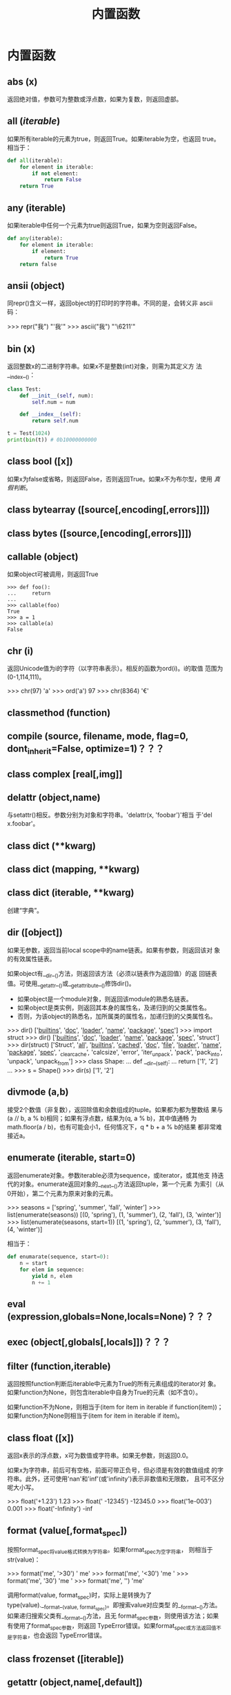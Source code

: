 #+TITLE: 内置函数
* 内置函数
** *abs* (x)
   返回绝对值，参数可为整数或浮点数，如果为复数，则返回虚部。

** *all* (/iterable/)
   如果所有iterable的元素为true，则返回True。如果iterable为空，也返回
   true。相当于：

   #+BEGIN_SRC python
    def all(iterable):
        for element in iterable:
            if not element:
                return False
        return True
   #+END_SRC

** *any* (iterable)
   如果iterable中任何一个元素为true则返回True，如果为空则返回False。

   #+BEGIN_SRC python
    def any(iterable):
        for element in iterable:
            if element:
                return True
        return false
   #+END_SRC

** *ansii* (object)
   同repr()含义一样，返回object的打印时的字符串。不同的是，会转义非
   ascii码：

   #+BEGIN_EXAMPLE python
    >>> repr("我")
    "'我'"
    >>> ascii("我")
    "'\\u6211'"
   #+END_EXAMPLE

** *bin* (x)
   返回整数x的二进制字符串。如果x不是整数(int)对象，则需为其定义方
   法__index__()：

   #+BEGIN_SRC python
    class Test:
        def __init__(self, num):
            self.num = num

        def __index__(self):
            return self.num

    t = Test(1024)
    print(bin(t)) # 0b10000000000
   #+END_SRC

** class *bool* ([x])
   如果x为false或省略，则返回False，否则返回True。如果x不为布尔型，使用
   [[真假判断]]。

** class *bytearray* ([source[,encoding[,errors]]])

** class *bytes* ([source,[encoding[,errors]]])

** *callable* (object)

   如果object可被调用，则返回True

   #+BEGIN_EXAMPLE
    >>> def foo():
    ...     return
    ...
    >>> callable(foo)
    True
    >>> a = 1
    >>> callable(a)
    False
   #+END_EXAMPLE

** *chr* (i)
   返回Unicode值为i的字符（以字符串表示）。相反的函数为ord(i)。i的取值
   范围为(0-1,114,111)。

   #+BEGIN_EXAMPLE python
    >>> chr(97)
    'a'
    >>> ord('a')
    97
    >>> chr(8364)
    '€'
   #+END_EXAMPLE

** *classmethod*  (function)

** *compile* (source, filename, mode, flag=0, dont_inherit=False, optimize=1)？？？
** class *complex* [real[,img]]

** *delattr* (object,name)
   与setattr()相反。参数分别为对象和字符串。'delattr(x, 'foobar')'相当
   于'del x.foobar'。

** class *dict* (**kwarg)
** class *dict* (mapping, **kwarg)
** class *dict* (iterable, **kwarg)
   创建“字典”。

** *dir* ([object])
   如果无参数，返回当前local scope中的name链表。如果有参数，则返回该对
   象的有效属性链表。

   如果object有__dir__()方法，则返回该方法（必须以链表作为返回值）的返
   回链表值。可使用__getattr__()或__getattribute__()修饰dir()。

  - 如果object是一个module对象，则返回该module的熟悉名链表。
  - 如果object是类实例，则返回其本身的属性名，及递归到的父类属性名。
  - 否则，为该object的熟悉名，加所属类的属性名，加递归到的父类属性名。

  #+BEGIN_EXAMPLE python
    >>> dir()
    ['__builtins__', '__doc__', '__loader__', '__name__', '__package__', '__spec__']
    >>> import struct
    >>> dir()
    ['__builtins__', '__doc__', '__loader__', '__name__', '__package__', '__spec__', 'struct']
    >>> dir(struct)
    ['Struct', '__all__', '__builtins__', '__cached__', '__doc__', '__file__', '__loader__', '__name__', '__package__', '__spec__', '_clearcache', 'calcsize', 'error', 'iter_unpack', 'pack', 'pack_into', 'unpack', 'unpack_from']
    >>> class Shape:
    ...     def __dir__(self):
    ...             return ['1', '2']
    ...
    >>> s = Shape()
    >>> dir(s)
    ['1', '2']
  #+END_EXAMPLE

** *divmode* (a,b)
   接受2个数值（非复数），返回除值和余数组成的tuple。如果都为都为整数结
   果与(a // b, a % b)相同；如果有浮点数，结果为(q, a % b)，其中值通畅
   为math.floor(a / b)，也有可能会小1，任何情况下，q * b + a % b的结果
   都非常难接近a。

** *enumerate* (iterable, start=0)
   返回enumerate对象。参数iterable必须为sequence，或iterator，或其他支
   持迭代的对象。enumerate返回对象的__next__()方法返回tuple，第一个元素
   为索引（从0开始），第二个元素为原来对象的元素。
   #+BEGIN_EXAMPLE python
    >>> seasons = ['spring', 'summer', 'fall', 'winter']
    >>> list(enumerate(seasons))
    [(0, 'spring'), (1, 'summer'), (2, 'fall'), (3, 'winter')]
    >>> list(enumerate(seasons, start=1))
    [(1, 'spring'), (2, 'summer'), (3, 'fall'), (4, 'winter')]
   #+END_EXAMPLE

   相当于：

   #+BEGIN_SRC python
    def enumarate(sequence, start=0):
        n = start
        for elem in sequence:
            yield n, elem
            n += 1
   #+END_SRC

** *eval* (expression,globals=None,locals=None)？？？
** *exec* (object[,globals[,locals]])？？？
** *filter* (function,iterable)
   返回按照function判断后iterable中元素为True的所有元素组成的iterator对
   象。如果function为None，则包含iterable中自身为True的元素（如不含0）。

   如果function不为None，则相当于(item for item in iterable if
   function(item))；如果function为None则相当于(item for item in
   iterable if item)。

** class *float* ([x])
   返回x表示的浮点数，x可为数值或字符串。如果无参数，则返回0.0。

   如果x为字符串，前后可有空格，前面可带正负号，但必须是有效的数值组成
   的字符串。此外，还可使用'nan'和'inf'(或'infinity')表示非数值和无限数，
   且可不区分呢大小写。

   #+BEGIN_EXAMPLE python
    >>> float('+1.23')
    1.23
    >>> float('    -12345\n')
    -12345.0
    >>> float('1e-003')
    0.001
    >>> float('-Infinity')
    -inf
   #+END_EXAMPLE

** *format* (value[,format_spec])
   按照format_spec将value格式转换为字符串。如果format_spec为空字符串，
   则相当于str(value)：

   #+BEGIN_EXAMPLE python
    >>> format('me', '>30')
    '                            me'
    >>> format('me', '<30')
    'me                            '
    >>> format('me', '30')
    'me                            '
    >>> format('me', '')
    'me'
   #+END_EXAMPLE

   调用format(value, format_spec)时，实际上是转换为了
   type(value).__format__(value, format_spec)。即搜索value对应类型
   的__format__()方法。如果递归搜索父类有__format__()方法，且无
   format_spec参数，则使用该方法；如果有使用了format_spec参数，则返回
   TypeError错误。如果format_spec或方法返回值不是字符串，也会返回
   TypeError错误。

** class *frozenset* ([iterable])
** *getattr* (object,name[,default])
   返回对象object属性name对应值。name必须为字符串。如果name是object的属
   性，则返回对应属性值，即getattr(x, 'foobar')相当于x.foobar；如果不存
   在name属性，且有default参数，则返回default参数，否则返回
   AttributeError错误。

** *globals* ()
   返回一个表示当前全局symbol table的dict，总是当前module的全局symbol
   table。

   如果在函数或方法中，module为其定义时的module，而非调用时的module。

** *hasattr* (object, name)
   参数分别为对象和字符串。如果name是object的属性则返回True，否则返回
   False。（实现方法为，调用getattr(object, name)函数，看是否返回
   AttributeError错误。）

** *help* ([object])
   在命令行查看帮助文档。如果不带参数，则进入帮助文档交互模式。如果为字
   符串，则显示对应的module、函数、类、方法、关键字或相关文档。如果参数
   为对象，则显示对应文档，如help(1)显示整型对应的帮助文档。

** *hash* (object)
   返回object的Hash值（如果有）。Hash值通常用在字典（dict）查找是快速比
   较key值。数值相同的数，即使类型不同，也具有相同的返回结果（如1和1.0）。

** *hex* (x)
   将整数转换为小写的16进制字符串。

   #+BEGIN_EXAMPLE python
    >>> hex(255)
    '0xff'
    >>> hex(-42)
    '-0x2a'
   #+END_EXAMPLE

   如需使用16进制字符串表示浮点数，使用float.hex()方法。

** *id* (object)
   返回表示该对象“身份”的整数。此整数在对象的整个生命周期内都独一无二。
   如果两个对象的生命周期没有交集，可能相同。

   *CPython实现中：*  此值为该对象的内存地址。

** *input* ([prompt])
   如果有prompt字符串，则输出到标准输出流（不换行）。此函数读取 *一行*
   输入，将其转换为字符串并去除换行符。如果输入值为EOF，则返回EOFError
   错误。

   #+BEGIN_EXAMPLE python
    >>> s = input('---> ')
    ---> hello world
    >>> s
    'hello world'
   #+END_EXAMPLE

** class *int* (x=0)
** class *int* (x, base=10)
   返回x（可为数字和字符串）表示的数字。如果没有参数，返回0；如果x为数
   字，返回x.__int__()；如果为浮点数，返回值为去除小数点后面的内容。

   如果x不是数字或有base参数，x须为字符串、bytes或bytearray实例。前面可
   有正负号，首位可有空格。base的取值范围内为2-35，默认为10。

** *isinstance* (object,classinfo)
   如果object是，或间接是（递归父类）classinfo的实例则返回True。
   classinfo可为类型名，也可为多个类型名组成的tuple。当为tuple时，
   object直接或间接为其中某个元素的实例即返回True。如果classinfo不为类
   型名或类型名组成的tuple则返回TypeError错误。

** *issubclass* (class, classinfo)
   如果class直接或间接为classinfo的子类，返回True。一个类总是自己的子类。
   classinfo可为单个类名，也可为多个类型名组成的tuple。为tuple时，其中
   的每个类名都会检查。其他任何情况都会返回TypeError错误。

** *iter* (object[,sentinel])
   返回一个iterator对象。第二个参数决定第一个参数的解释方式：

  - 如果无第二个参数：object须为一个支持迭代协议（__iter__()方法）的
    collection对象；或者须支持sequence协议（__getitem__()，整数参数以0
    开始）。如果两种协议都不支持，则返回TypeError错误。

  - 如果有第二个参数sentinel：object须为可调用对象（即函数）。所返回的
    iterator的生成过程为不带参数调用object的__next__()方法。如果返回值
    等于sentinel则返回StopIteration错误，否则返回__next__()方法的返回
    值。

	第二种形式适合于读取文本，直到指定行。如下例直到readline()方法返回
    空字符串：

	#+BEGIN_SRC python
      with open('mydate.txt') as fp:
          for line in iter(fp.readline, ''):
              process_line(line)
	#+END_SRC

** *len* (s)
   返回对象s中的元素个数。s可为sequence（如string、bytes、tuple、list或
   range），也可为collection（如dictionary、set或frozen set）。

** class *list* ([iterable])
   list实际上是一个mutable sequence类型。

** *locals* ()
   在全局作用域内返回值与globals()相同，都是全局作用域内变量组成的dict
   数据。如果在函数内调用，则返回该函数内部作用域内变量组成的dict，但在
   方法中有区别。

** *map* (function, iterable,...)
   对iterable中的元素每个调用function函数，返回map类型，可使用list函数
   转换为list类型。如果有多个iterable参数，则function也需有对应个数的参
   数，结果长度与长度最小的iterable参数相同。

** *max* (iterable, *[,key,default])
** *max* (arg1,arg2,*args[,key])
   返回iterable中，或者是2个或以上参数中最大的一个。

  - 如果只有一个普通参数，则须为iterable类型。可使default关键字参数，
    指定该iterable中无参数时的返回值。如果ietrable参数为空，且无
    default参数，则返回ValueError错误。
  - 如果有多普通参数，不能使用default关键字参数。

  两种情况都能使用key关键字参数（与list.sort()函数的用法相同）。[[http://www.oschina.net/code/snippet_111708_16478][@优雅先
  生]]：

  #+BEGIN_SRC python
  # 最简单的形似：
  max(1,2)
  max('a','b')

  # 也可对list和tuple使用：
  max([1,2])
  max((1,2))

  # 还可指定比较函数
  max('ah', 'bf', key=lambda x: x[1])

  def comparotor(x):
  return x[1]

  max('ah', 'bf', key=comparotor)
  #+END_SRC

** *momeryview* (obj)

** *min* (iterable, *[,key,default])
** *min* (arg1,arg2,*args[,key])
   与max函数用法相同

** *next* (iterator[,default])
   通过调用iterator的__next__()方法返回“下一个”值。如果没有“下一个”，
   且如果无default参数，则返回StopIteration错误，否则返回defualt参数的
   值。

** class *object*
   返回最基础类object的一个实例。此实例具有所有Python实例的方法。此函数
   不接受任何参数。

   *注意* ：基础类object无__dict__方法，所以不能为其实例添加任何属性。

** *oct* (x)
   返回数字x的8进制字符串。如果x不为int对象，则需有__index__()方法，且
   返回一个整数。

** *open* (file,
   mode='r',buffering=-1,encoding=None,errors=None,newline=None,closefd=True,opener=None)
   打开文件file，返回file对象。

   第一个参数file：

   可为指定绝对路径或相对路径的字符串或bytes对象，或者是该文件
   "file descriptor"对应的整数。（如果指定了file descriptor，当其返回
   的I/O对象关闭后，该文件也随之关闭，除非closefd参数值为False。）

   第二个参数mode：

   指定打开文件后的操作，取值可为：

   | 字符 | 含义                                   |
   |------+----------------------------------------|
   | 'r'  | 只读（默认）                           |
   | 'w'  | 写入，打开时就将文件内容清空           |
   | 'x'  | 专用于创建文件，如果文件已存在，则失败 |
   | 'a'  | 写入，向文件末尾追加内容               |
   | 'b'  | 二进制模式                             |
   | 't'  | 文本文件模式（默认）                   |
   | '+'  | 可读可写                               |
   | 'U'  | (deprecated)                           |

   默认模式为'r'（即'rt'），'w+b'为以二进制模式读写，'r+b'为以二进制模
   式读写，但不先清空文件。

   第三个参数buffering：？？？

   指定buffering policy。0为关闭buffering（只能用于二进制模式）;1为选
   择line buffering（只能用于文本模式）,>1表示“ the size in bytes of a
   fixed-size chunk buffer”。如果无此参数，则：？？？

   第四个参数encoding：

   当以文本文件模式打开时，如果不指定此参
   数，encoding值由系统决定，使用local.getpreferredencoding(False)?可
   获取当前值。

   对以二进制模式（'b'）和文本模式（'t'）打开的文件指针，Python会区别
   对待。以二进制模式打开时，返回的bytes内容不经过任何decoding返回；以
   文本模式打开时，则需根据本地系统（或指定的encoding参数）进行解码。

   *注意* ：Python不依靠本地系统对文本文件的描述解码；全依靠Python本身，
   所以platform-independent。

   第五个参数errors：

   指定当encoding和decoding发生错误时的处理方法（不能用于二进制模式）。

   第六个参数newline：

   第七个参数closefd：

   第八个参数opener：

** *ord* (c)
   接受单个Unicode字符组成的字符串，返回对应的Unicode值。比如ord('a')
   返回97。对应的函数为chr()。
** *pow* (x,y[,z])
   返回x的y次方，相当于x**y；如果有第三个参数z，则相当于pow(x, y) % z，
   不过效率更高。
** *print* (*object,sep='',end='\n',file=sys.stdout,flush=False)
   将objects打印到文本流file中，以sep隔开，最后输出end。如果无参数，则
   只打印end。

   所有非关键字参数都先转换为字符串，如str()函数。

   file参数须为有write(string)方法的对象；如果无此方法，或为None，则使
   用sys.stdout对象。由于所有需打印的参数都先转换为字符串，所以不能用
   于二进制模式的文件对象，此情况使用file.write(...)替换。

   输出内容是否被buffer由file参数决定，如果flush参数为true，则强制flush。
** class *property* (fget=None,fset=None,fdel=None,doc=None)
   fget为获取属性值的函数，fset为设置属性值的函数，fdel为删除属性值的
   函数，doc为该属性的文档字符串。

   如下：

   #+BEGIN_SRC python
     class C:
         def __init__(self):
             self._x = None

         def getx(self):
             return self._x

         def setx(self, value):
             self._x = value

         def delx(self):
             del self._x

         x = property(getx, setx, delx, "I'm the 'x' property.")

     c1 = C()
     c2 = C()

     c1.x = 'c1'
     c2.x = 'c2'
     print(c1.x)
     print(c2.x)
   #+END_SRC

   如果c为C的实例，则c.x调用getter函数，c.x=value调用setter函数，del
   c.x调用delete函数。

   如果有doc参数，则为该属性的文档，否则属性文档为fgets的文档字符串
   （如果有）。将property作为”装饰器“（decorator）可方便创建自读属性：

   #+BEGIN_SRC python
     class Parrot:
         def __init__(self):
             self._voltage = 10000

         @property
         def valtage(self):
             '''获取当权voltage值'''
             return self._voltage

     p = Parrot()
     print(p.valtage)
   #+END_SRC

   此例使用@property装饰器将voltage()方法转换为了'getter'函数，来获取
   相同名字的自读属性，且将voltage属性的文档字符串转换为了"获取当权
   voltage值"。

   使用装饰器改写第一个例子的结果为：

   #+BEGIN_SRC python
     class C:
         def __init__(self):
             self._x = None

         @property
         def x(self):
             """I'am the 'x' property."""
             return self._x

         @x.setter
         def x(self, value):
             self._x = value

         @x.deleter
         def x(self):
             del self._x

     c1 = C()
     c2 = C()

     c1.x = 'c1'
     c2.x = 'c2'
     print(c1.x)
     print(c2.x)

     # del c1.x
     # print(c1.x)
   #+END_SRC

** *range* (stop)
** *range* (start,stop,[,step])
   与其说range是一个函数，不如说是一个immutable sequence类型。
** *repr* (object)
   返回打印前用字符串表示的object。

   对大多数对象而言，此函数返回的值与使用eval()函数返回的值相同，否则
   用尖括号表示其类型名及其名称和地址。

   在声明类时，可定义__repr__()方法指定此函数的返回值。

** *reversed* (seq)
   返回一个将seq逆序后的iterator。seq需有__reversed__()方法，或支持
   sequence协议（__len__()方法和__getitem()__整数参数以0开始）。

** *round* (number[,ndigits])
   返回小数点后有ndigits个数的浮点数。如果无ndigits参数或为None，则返
   回最近的整数。

** class *set* ([iterable])
   返回一个新的set对象，可使用iterable中的元素初始化。
** *setattr* (object,name,value)
   与getattr()相反。参数分别为object、字符串和任意值。string可以是
   object已有的属性名，也可是新属性名。setattr(x, 'foobar', '123')相当
   于x.foobar = 123。
** class *slice* (stop)？？？
** class *slice* (start,stop,[,step])
** *sorted* (iterable[,key][,reversed])
   返回排序后的iterable对象。

   key和reversed参数都需使用关键字参数。

   key为排序时对每个元素的操作，比如key=str.lower()。默认值为None。

   reverse参数如果为True，则排序时默认原来元素都已逆序。
** *staticmethod* (function)
   将函数作为静态方法。

   静态方法不接受"self"参数，如：

   #+BEGIN_SRC python
     class C:
         @staticmethod
         def f(arg1,arg2,...)...
   #+END_SRC

   可在实例中调用（C().f()），也可在类上调用（C.f()）。
** class *str* (object='')
** class *str* (object=b'',encoding='utf-8',errors='strict')
   返回object用字符串表示的形式。
** *sum* (iterable[,start])
   将start与iterable中的每个元素从左到右相加，返回总和。iterable中的元
   素通畅为数字，start的值不允许为字符串。

   其他几个函数对特定情况效率更高：

   - ''.join(sequence)：拼接字符串。
   - math.fsum()：求浮点数和，且保留精度。
   - itertools.chain()：拼接多个iterable。

** *super* ([type[,object-or-type]])

   #+BEGIN_SRC python
     class C(B):
         def method(self, arg):
             super().method(arg)     # 相当于super(C, self).method(arg)
   #+END_SRC

** *tuple* ([iterable])
   实际上是tuple类。
** class *type* (object)
** class *type* (name,bases,dict)
   如果只有一个参数object，返回其类型。返回值为type对象，通畅与
   object.__class__属性值相同。

   *注意* ：测试对象类型时，最好使用isinstance()函数，因为其将子类型考
   虑其中。

   如果有哦3个参数，则返回一个新的type对象。相当于动态的class声明。字
   符串name参数变为__name__属性，tuple类型bases转变为新类型的基础类，
   并变为__bases__属性，dict字典转换为__dict__属性。如下2个语句实际上
   生成的为相同类：

   #+BEGIN_EXAMPLE python
     >>> class X:
     ...     a = 1
     ...
     >>> X = type('X', (object,), dict(a=1))
   #+END_EXAMPLE

** *vars* ([object]) ？？？
** *zip* (*iterables)
   将iterables中的每个元素逐个组成一个由tuple组成的iterator。将最短的
   那个iterable中的元素用完为止。如果只有一个iterable则返回的iterator
   中每个tuple只有1个元素，如果无参数，则返回一个空的iterator。

** *__import__* (name,globals=None,locals=None,formlist=(),level=0)
   代码中调用import时，相当于调用了此函数。

   *注意* ：如importlib.import_module一样，日常写Python完全不需要。

